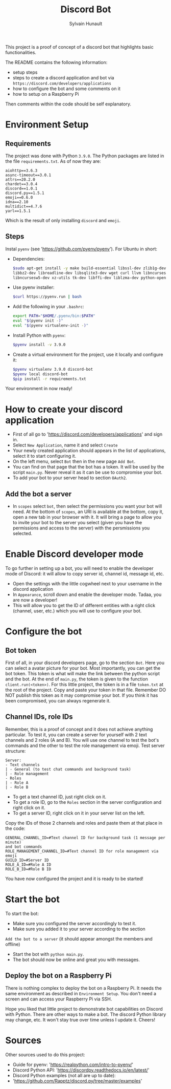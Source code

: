 #+TITLE: Discord Bot
#+AUTHOR: Sylvain Hunault
#+EMAIL: jahaash@gmail.com

This project is a proof of concept of a discord bot that highlights basic functionalities.

The README contains the following information:
- setup steps
- steps to create a discord application and bot via =https://discord.com/developers/applications=
- how to configure the bot and some comments on it
- how to setup on a Raspberry Pi
Then comments within the code should be self explanatory.

* Environment Setup
** Requirements
The project was done with Python =3.9.0=. The Python packages are
listed in the file =requirements.txt=. As of now they are:
 #+BEGIN_SRC
 aiohttp==3.6.3
 async-timeout==3.0.1
 attrs==20.2.0
 chardet==3.0.4
 discord==1.0.1
 discord.py==1.5.1
 emoji==0.6.0
 idna==2.10
 multidict==4.7.6
 yarl==1.5.1
 #+END_SRC
 Which is the result of only installing =discord= and =emoji=.
** Steps
Instal =pyenv= (see 'https://github.com/pyenv/pyenv'). For Ubuntu in short:
- Dependencies:
  #+BEGIN_SRC sh
  $sudo apt-get install -y make build-essential libssl-dev zlib1g-dev \
  libbz2-dev libreadline-dev libsqlite3-dev wget curl llvm libncurses5-dev \
  libncursesw5-dev xz-utils tk-dev libffi-dev liblzma-dev python-openssl
  #+END_SRC
- Use pyenv installer:
  #+BEGIN_SRC sh
  $curl https://pyenv.run | bash
  #+END_SRC
- Add the following in your =.bashrc=:
  #+BEGIN_SRC sh
  export PATH="$HOME/.pyenv/bin:$PATH"
  eval "$(pyenv init -)"
  eval "$(pyenv virtualenv-init -)"
  #+END_SRC
- Install Python with =pyenv=:
  #+BEGIN_SRC sh
  $pyenv install -v 3.9.0
  #+END_SRC
- Create a virtual environment for the project, use it locally  and configure it:
  #+BEGIN_SRC sh
  $pyenv virtualenv 3.9.0 discord-bot
  $pyenv local discord-bot
  $pip install -r requirements.txt
  #+END_SRC
Your environment in now ready!

* How to create your discord application
- First of all go to 'https://discord.com/developers/applications' and sign in.
- Select =New Application=, name it and select =Create=
- Your newly created application should appears in the list of applications,
  select it to start configuring it.
- On the left menu, select =Bot= then in the new page =Add Bot=.
- You can find on that page that the bot has a token. It will be used by the
  script =main.py=. Never reveal it as it can be use to compromise your bot.
- To add your bot to your server head to section =OAuth2=.
** Add the bot a server
- In =scopes= select =bot=, then select the permissions you want your bot
  will need. At the bottom of =scopes=, an URI is available at the bottom, copy
  it, open a new tab in your browser with it. It  will bring a page to allow you
  to invite your bot to the server you select (given you have the  permissions
  and access to the server) with the persmissions you selected.

* Enable Discord developer mode
To go further in setting up a bot, you will need to enable the developer mode
of Discord: it will allow to copy server id, channel id, message id, etc.
- Open the settings with the little cogwheel next to your username in the
  discord application
- In =Appearance=, scroll down and enable the developer mode. Tadaa, you are
  now a developer!
- This will allow you to get the ID of different entities with a right click
  (channel, user, etc.) which you will use to configure your bot.

* Configure the bot
** Bot token
First of all, in your discord developers page, go to the section =Bot=. Here
you can select a avatar picture for your bot. Most importantly, you can get
the bot token. This token is what will make the link between the python
script and the bot. At the end of =main.py=, the token is given to the function
=client.run(<token>)=.
For this little project, the token is in a file =token.txt= at the root of
the project. Copy and paste your token in that file. Remember DO NOT publish
this token as it may compromise your bot. If you think it has been
compromised, you can always regenerate it.
** Channel IDs, role IDs
Remember, this is a proof of concept and it does not achieve anything
particular. To test it, you can create a server for yourself with 2 text
channels and 2 roles (A and B). You will use one channel to test the bot's
commands and the other to test the role management via emoji.
Test server structure:
 #+BEGIN_SRC
 Server:
 - Text channels
 | - General (to test chat commands and background task)
 | - Role management
 - Roles
 | - Role A
 | - Role B
 #+END_SRC
- To get a text channel ID, just right click on it.
- To get a role ID, go to the =Roles= section in the server configuration and
  right click on it.
- To get a server ID, right click on it in your server list on the left.
Copy the IDs of those 2 channels and roles and paste them at that place in
the code:
 #+BEGIN_SRC
 GENERAL_CHANNEL_ID=#Text channel ID for background task (1 message per minute)
 and bot commands
 ROLE_MANAGEMENT_CHANNEL_ID=#Text channel ID for role management via emoji
 GUILD_ID=#Server ID
 ROLE_A_ID=#Role A ID
 ROLE_B_ID=#Role B ID
 #+END_SRC
You have now configured the project and it is ready to be started!

* Start the bot
To start the bot:
- Make sure you configured the server accordingly to test it.
- Make sure you added it to your server according to the section
=Add the bot to a server= (it should appear amongst the members and offline)
- Start the bot with =python main.py=.
- The bot should now be online and great you with messages.
** Deploy the bot on a Raspberry Pi
There is nothing complex to deploy the bot on a Raspberry Pi. It needs the
same environment as described in =Environment Setup=. You don't need a screen
and can access your Raspberry Pi via SSH.

Hope you liked that little project to demonstrate bot capabilities on Discord
with Python. There are other ways to make a bot. The discord Python library
may change, etc. It won't stay true over time unless I update it.
Cheers!

* Sources
Other sources used to do this project:
- Guide for pyenv: 'https://realpython.com/intro-to-pyenv/'
- Discord Python API: 'https://discordpy.readthedocs.io/en/latest/'
- Discord Python examples (not all are up to date):
- 'https://github.com/Rapptz/discord.py/tree/master/examples'
